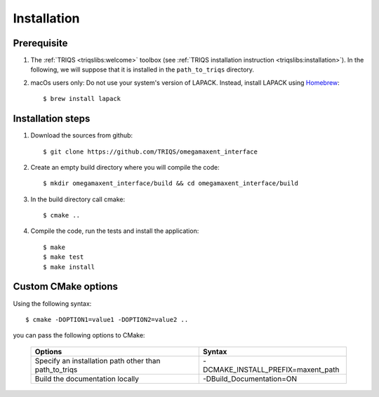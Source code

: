.. _install:

Installation
============

Prerequisite
-------------------

#. The :ref:`TRIQS <triqslibs:welcome>` toolbox (see :ref:`TRIQS installation instruction <triqslibs:installation>`).
   In the following, we will suppose that it is installed in the ``path_to_triqs`` directory.

#. macOs users only: Do not use your system's version of LAPACK. Instead, install LAPACK using `Homebrew <https://brew.sh/>`_::

    $ brew install lapack


Installation steps
------------------

#. Download the sources from github::

    $ git clone https://github.com/TRIQS/omegamaxent_interface

#. Create an empty build directory where you will compile the code::

    $ mkdir omegamaxent_interface/build && cd omegamaxent_interface/build

#. In the build directory call cmake::

    $ cmake ..

#. Compile the code, run the tests and install the application::

    $ make
    $ make test
    $ make install

Custom CMake options
--------------------

Using the following syntax::

    $ cmake -DOPTION1=value1 -DOPTION2=value2 ..

you can pass the following options to CMake:

    +--------------------------------------------------------------+--------------------------------------------------+
    | Options                                                      | Syntax                                           |
    +==============================================================+==================================================+
    | Specify an installation path other than path_to_triqs        | -DCMAKE_INSTALL_PREFIX=maxent_path               |
    +--------------------------------------------------------------+--------------------------------------------------+
    | Build the documentation locally                              | -DBuild_Documentation=ON                         |
    +--------------------------------------------------------------+--------------------------------------------------+
